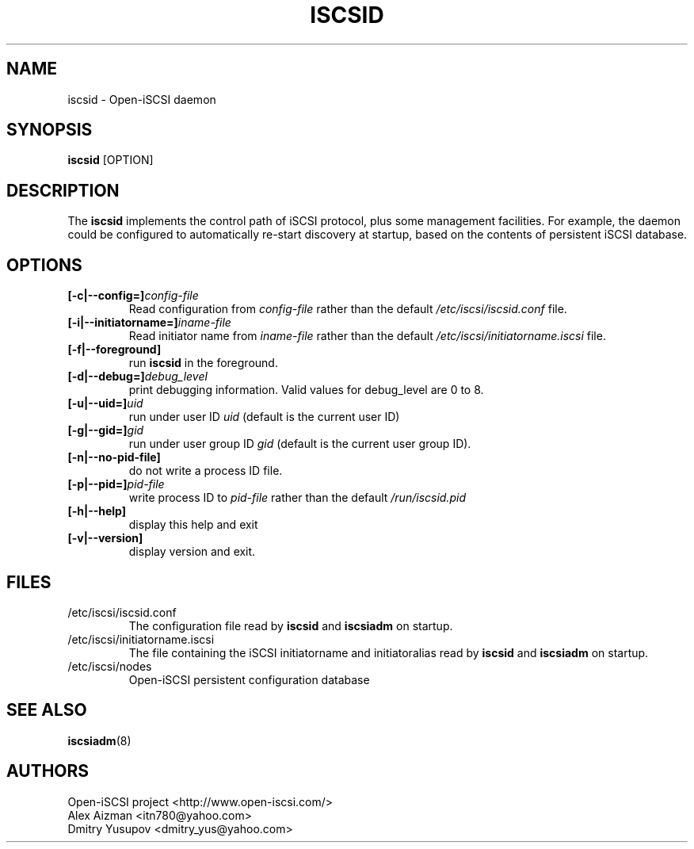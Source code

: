 .TH ISCSID 8 "July 2005" "" "Linux Administrator's Manual"
.SH NAME
iscsid \- Open-iSCSI daemon
.SH SYNOPSIS
.BI iscsid
[OPTION]
.SH "DESCRIPTION"
The
.B iscsid
implements the control path of iSCSI protocol, plus some management
facilities. For example, the daemon could be configured to automatically 
re-start discovery at startup, based on the contents of persistent 
iSCSI database.
.SH OPTIONS
.TP
.BI [-c|--config=]\fIconfig\-file\fP
Read configuration from \fIconfig\-file\fR rather than the default
\fI/etc/iscsi/iscsid.conf\fR file.
.TP
.BI [-i|--initiatorname=]\fIiname\-file\fP
Read initiator name from \fIiname\-file\fR rather than the default
\fI/etc/iscsi/initiatorname.iscsi\fR file.
.TP
.BI [-f|--foreground]
run
.B iscsid
in the foreground.
.TP
.BI [-d|--debug=]\fIdebug_level\fP
print debugging information. Valid values for debug_level are 0 to 8.
.TP
.BI [-u|--uid=]\fIuid\fP
run under user ID \fIuid\fR (default is the current user ID)
.TP
.BI [-g|--gid=]\fIgid\fP
run under user group ID \fIgid\fR (default is the current user group ID).
.TP
.BI [-n|--no-pid-file]\fP
do not write a process ID file.
.TP
.BI [-p|--pid=]\fIpid\-file\fP
write process ID to \fIpid\-file\fR rather than the default
\fI/run/iscsid.pid\fR
.TP
.BI [-h|--help]
display this help and exit
.TP
.BI [-v|--version]
display version and exit.

.SH FILES
.TP
/etc/iscsi/iscsid.conf
The configuration file read by
.B iscsid
and
.B iscsiadm
on startup.
.TP
/etc/iscsi/initiatorname.iscsi
The file containing the iSCSI initiatorname
and initiatoralias read by
.B iscsid
and
.B iscsiadm
on startup.
.TP
/etc/iscsi/nodes
Open-iSCSI persistent configuration database

.SH "SEE ALSO"
.BR iscsiadm (8)

.SH AUTHORS
Open-iSCSI project <http://www.open-iscsi.com/>
.br
Alex Aizman <itn780@yahoo.com>
.br
Dmitry Yusupov <dmitry_yus@yahoo.com>
